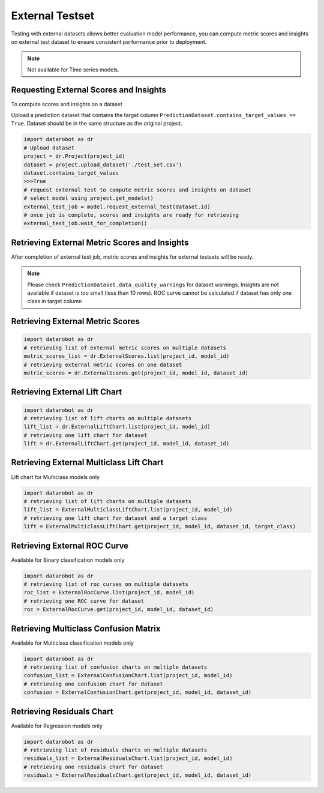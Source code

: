 .. _external_testset:

#################
External Testset
#################

Testing with external datasets allows better evaluation model performance, you can compute metric
scores and insights on external test dataset to ensure consistent performance prior to deployment.


.. note:: Not available for Time series models.

Requesting External Scores and Insights
=======================================

To compute scores and insights on a dataset

Upload a prediction dataset that contains the target column ``PredictionDataset.contains_target_values == True``.
Dataset should be in the same structure as the original project.

.. code-block:: python

    import datarobot as dr
    # Upload dataset
    project = dr.Project(project_id)
    dataset = project.upload_dataset('./test_set.csv')
    dataset.contains_target_values
    >>>True
    # request external test to compute metric scores and insights on dataset
    # select model using project.get_models()
    external_test_job = model.request_external_test(dataset.id)
    # once job is complete, scores and insights are ready for retrieving
    external_test_job.wait_for_completion()


Retrieving External Metric Scores and Insights
==============================================
After completion of external test job, metric scores and insights for external testsets will be ready.

.. note::
   Please check ``PredictionDataset.data_quality_warnings`` for dataset warnings.
   Insights are not available if dataset is too small (less than 10 rows).
   ROC curve cannot be calculated if dataset has only one class in target column

Retrieving External Metric Scores
=================================

.. code-block:: python

    import datarobot as dr
    # retrieving list of external metric scores on multiple datasets
    metric_scores_list = dr.ExternalScores.list(project_id, model_id)
    # retrieving external metric scores on one dataset
    metric_scores = dr.ExternalScores.get(project_id, model_id, dataset_id)

Retrieving External Lift Chart
==============================

.. code-block:: python

    import datarobot as dr
    # retrieving list of lift charts on multiple datasets
    lift_list = dr.ExternalLiftChart.list(project_id, model_id)
    # retrieving one lift chart for dataset
    lift = dr.ExternalLiftChart.get(project_id, model_id, dataset_id)


Retrieving External Multiclass Lift Chart
==========================================
Lift chart for Multiclass models only

.. code-block:: python

    import datarobot as dr
    # retrieving list of lift charts on multiple datasets
    lift_list = ExternalMulticlassLiftChart.list(project_id, model_id)
    # retrieving one lift chart for dataset and a target class
    lift = ExternalMulticlassLiftChart.get(project_id, model_id, dataset_id, target_class)


Retrieving External ROC Curve
=============================
Available for Binary classification models only

.. code-block:: python

    import datarobot as dr
    # retrieving list of roc curves on multiple datasets
    roc_list = ExternalRocCurve.list(project_id, model_id)
    # retrieving one ROC curve for dataset
    roc = ExternalRocCurve.get(project_id, model_id, dataset_id)

Retrieving Multiclass Confusion Matrix
======================================
Available for Multiclass classification models only

.. code-block:: python

    import datarobot as dr
    # retrieving list of confusion charts on multiple datasets
    confusion_list = ExternalConfusionChart.list(project_id, model_id)
    # retrieving one confusion chart for dataset
    confusion = ExternalConfusionChart.get(project_id, model_id, dataset_id)



Retrieving Residuals Chart
==========================
Available for Regression models only

.. code-block:: python

    import datarobot as dr
    # retrieving list of residuals charts on multiple datasets
    residuals_list = ExternalResidualsChart.list(project_id, model_id)
    # retrieving one residuals chart for dataset
    residuals = ExternalResidualsChart.get(project_id, model_id, dataset_id)



